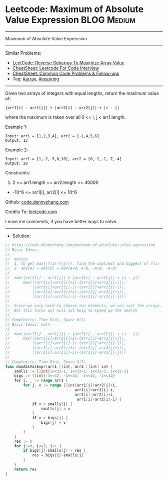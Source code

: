 * Leetcode: Maximum of Absolute Value Expression                 :BLOG:Medium:
#+STARTUP: showeverything
#+OPTIONS: toc:nil \n:t ^:nil creator:nil d:nil
:PROPERTIES:
:type:     array, inspiring
:END:
---------------------------------------------------------------------
Maximum of Absolute Value Expression
---------------------------------------------------------------------
#+BEGIN_HTML
<a href="https://github.com/dennyzhang/code.dennyzhang.com/tree/master/problems/maximum-of-absolute-value-expression"><img align="right" width="200" height="183" src="https://www.dennyzhang.com/wp-content/uploads/denny/watermark/github.png" /></a>
#+END_HTML
Similar Problems:
- [[https://code.dennyzhang.com/reverse-subarray-to-maximize-array-value][LeetCode: Reverse Subarray To Maximize Array Value]]
- [[https://cheatsheet.dennyzhang.com/cheatsheet-leetcode-A4][CheatSheet: Leetcode For Code Interview]]
- [[https://cheatsheet.dennyzhang.com/cheatsheet-followup-A4][CheatSheet: Common Code Problems & Follow-ups]]
- Tag: [[https://code.dennyzhang.com/tag/array][#array]], [[https://code.dennyzhang.com/review-inspiring][#inspiring]]
---------------------------------------------------------------------
Given two arrays of integers with equal lengths, return the maximum value of:
#+BEGIN_EXAMPLE
|arr1[i] - arr1[j]| + |arr2[i] - arr2[j]| + |i - j|
#+END_EXAMPLE

where the maximum is taken over all 0 <= i, j < arr1.length.

Example 1:
#+BEGIN_EXAMPLE
Input: arr1 = [1,2,3,4], arr2 = [-1,4,5,6]
Output: 13
#+END_EXAMPLE

Example 2:
#+BEGIN_EXAMPLE
Input: arr1 = [1,-2,-5,0,10], arr2 = [0,-2,-1,-7,-4]
Output: 20
#+END_EXAMPLE
 
Constraints:

1. 2 <= arr1.length == arr2.length <= 40000
- -10^6 <= arr1[i], arr2[i] <= 10^6

Github: [[https://github.com/dennyzhang/code.dennyzhang.com/tree/master/problems/maximum-of-absolute-value-expression][code.dennyzhang.com]]

Credits To: [[https://leetcode.com/problems/maximum-of-absolute-value-expression/description/][leetcode.com]]

Leave me comments, if you have better ways to solve.
---------------------------------------------------------------------
- Solution:

#+BEGIN_SRC go
// https://code.dennyzhang.com/maximum-of-absolute-value-expression
// Basic Ideas:
//
//  Notice
//  1. To get max(|f(i)-f(j)|), find the smallest and biggest of f(i)
//  2. abs(A) + abs(B) = max(A+B, A-B, -A+B, -A-B)
//
//  max(|arr1[i] - arr1[j]| + |arr2[i] - arr2[j]| + |i - j|)
//      max(|(arr1[i]+arr2[i]+i)-(arr1[j]+arr2[j]+j|),
//          |(arr1[i]+arr2[i]-i)-(arr1[j]+arr2[j]-j)|,
//          |(arr1[i]-arr2[i]+i)-(arr1[j]-arr2[j]+j)|,
//          |(arr1[i]-arr2[i]-i)-(arr1[j]-arr2[j]-j)|)
//
//  Since we only need to choose two elements, we can sort the arrays.
//  But this turns out will not help to speed up the search
//
// Complexity: Time O(n), Space O(1)
// Basic Ideas: math
//
//  max(|arr1[i] - arr1[j]| + |arr2[i] - arr2[j]| + |i - j|)
//      max(|(arr1[i]+arr2[i]+i)-(arr1[j]+arr2[j]+j|),
//          |(arr1[i]+arr2[i]-i)-(arr1[j]+arr2[j]-j)|,
//          |(arr1[i]-arr2[i]+i)-(arr1[j]-arr2[j]+j)|,
//          |(arr1[i]-arr2[i]-i)-(arr1[j]-arr2[j]-j)|)
//
// Complexity: Time O(n), Space O(1)
func maxAbsValExpr(arr1 []int, arr2 []int) int {
    smalls := []int{1<<32-1, 1<<32-1, 1<<32-1, 1<<32-1}
    bigs := []int{-1<<32, -1<<32, -1<<32, -1<<32}
    for i, _ := range arr1 {
        for j, v := range []int{arr1[i]+arr2[i]+i, 
                               arr1[i]+arr2[i]-i,
                               arr1[i]-arr2[i]+i,
                                arr1[i]-arr2[i]-i} {
            if v < smalls[j] {
                smalls[j] = v
            }
            if v > bigs[j] {
                bigs[j] = v
            }
        }
    }
    res := 0
    for j:=0; j<=3; j++ {
        if bigs[j]-smalls[j] > res {
            res = bigs[j]-smalls[j]
        }
    }
    return res
}
#+END_SRC

#+BEGIN_HTML
<div style="overflow: hidden;">
<div style="float: left; padding: 5px"> <a href="https://www.linkedin.com/in/dennyzhang001"><img src="https://www.dennyzhang.com/wp-content/uploads/sns/linkedin.png" alt="linkedin" /></a></div>
<div style="float: left; padding: 5px"><a href="https://github.com/dennyzhang"><img src="https://www.dennyzhang.com/wp-content/uploads/sns/github.png" alt="github" /></a></div>
<div style="float: left; padding: 5px"><a href="https://www.dennyzhang.com/slack" target="_blank" rel="nofollow"><img src="https://www.dennyzhang.com/wp-content/uploads/sns/slack.png" alt="slack"/></a></div>
</div>
#+END_HTML
